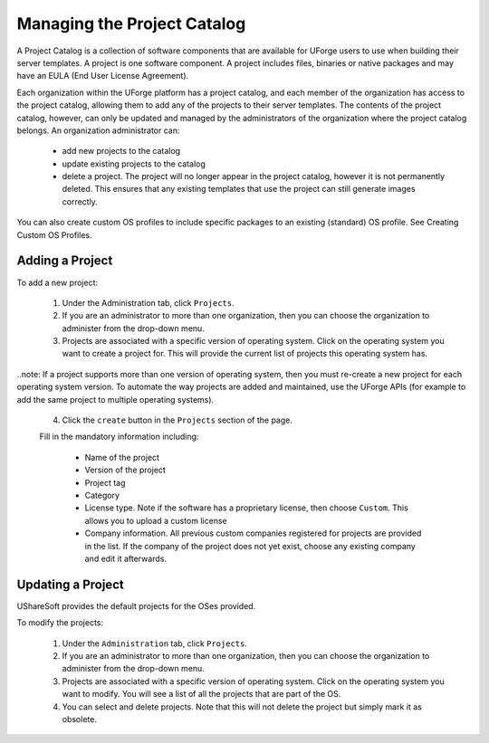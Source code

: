 .. Copyright (c) 2007-2016 UShareSoft, All rights reserved

.. _manage-project-catalog:

Managing the Project Catalog
-----------------------------

A Project Catalog is a collection of software components that are available for UForge users to use when building their server templates. A project is one software component. A project includes files, binaries or native packages and may have an EULA (End User License Agreement).  

Each organization within the UForge platform has a project catalog, and each member of the organization has access to the project catalog, allowing them to add any of the projects to their server templates. The contents of the project catalog, however, can only be updated and managed by the administrators of the organization where the project catalog belongs. An organization administrator can:

	* add new projects to the catalog
	* update existing projects to the catalog
	* delete a project. The project will no longer appear in the project catalog, however it is not permanently deleted. This ensures that any existing templates that use the project can still generate images correctly.

You can also create custom OS profiles to include specific packages to an existing (standard) OS profile. See Creating Custom OS Profiles.

.. image: /images/project-catalog.jpg

.. _add-project:

Adding a Project
~~~~~~~~~~~~~~~~

To add a new project: 

	1. Under the Administration tab, click ``Projects``.

	2. If you are an administrator to more than one organization, then you can choose the organization to administer from the drop-down menu.

	3. Projects are associated with a specific version of operating system. Click on the operating system you want to create a project for.  This will provide the current list of projects this operating system has. 

..note: If a project supports more than one version of operating system, then you must re-create a new project for each operating system version.  To automate the way projects are added and maintained, use the UForge APIs (for example to add the same project to multiple operating systems). 

	4. Click the ``create`` button in the ``Projects`` section of the page.

	Fill in the mandatory information including:

		* Name of the project
		* Version of the project
		* Project tag
		* Category
		* License type.  Note if the software has a proprietary license, then choose ``Custom``. This allows you to upload a custom license
		* Company information. All previous custom companies registered for projects are provided in the list. If the company of the project does not yet exist, choose any existing company and edit it afterwards.

.. image: /images/create-project.jpg

	5. Click ``create``.

	6. Enter a description.

	7. Optionally, you can add the following meta-data:
	
		* a logo for the project
		* website information of where the project came from
		* in the case of a Custom license, upload the license file (HTML or text files)
		* set the default install path

	You can upload the software files that are required by the project. Files can be binaries, text files, jar files etc. The administrator can also choose native packages from the operating system itself to be part of the project.
	
	8. Click ``Save``.

.. update-project:

Updating a Project
~~~~~~~~~~~~~~~~~~

UShareSoft provides the default projects for the OSes provided.

To modify the projects: 

	1. Under the ``Administration`` tab, click ``Projects``.
	2. If you are an administrator to more than one organization, then you can choose the organization to administer from the drop-down menu.
	3. Projects are associated with a specific version of operating system. Click on the operating system you want to modify. You will see a list of all the projects that are part of the OS.
	4. You can select and delete projects.  Note that this will not delete the project but simply mark it as obsolete.